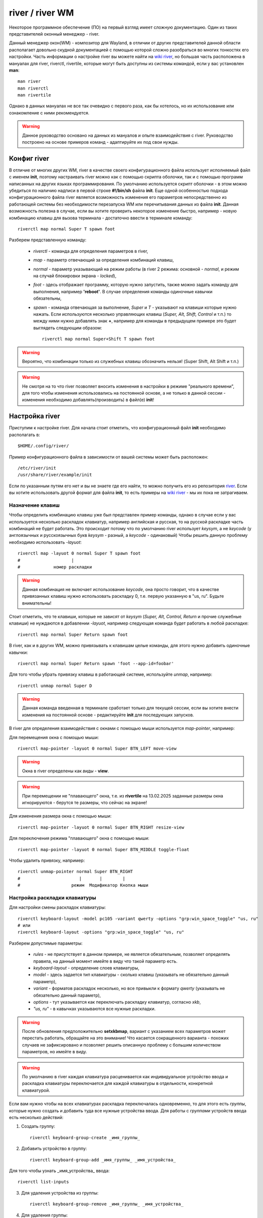 .. ARU (c) 2018 - 2025, Pavel Priluckiy, Vasiliy Stelmachenok and contributors

   ARU is licensed under a
   Creative Commons Attribution-ShareAlike 4.0 International License.

   You should have received a copy of the license along with this
   work. If not, see <https://creativecommons.org/licenses/by-sa/4.0/>.

.. _river_setup:

.. index:: prog-settings, river, river wm
.. _river:

*****************
river / river WM
*****************

Некоторое программное обеспечение (ПО) на первый взгляд имеет
сложную документацию. Один из таких представителей оконный менеджер - river.

Данный менеджер окон(WM) - композитор для Wayland, в отличии от других
представителей данной области располагает довольно скудной документацией с помощью
которой сложно разобраться во многих тонкостях его настройки. Часть
информации о настройке river вы можете найти на
`wiki river <https://codeberg.org/river/wiki>`__, но большая часть расположена в мануалах для river, riverctl,
rivertile, которые могут быть доступны из системы командой, если у вас
установлен **man**::
  
  man river
  man riverctl
  man rivertile

Однако в данных мануалах не все так очевидно с первого раза, как бы
хотелось, но их использование или ознакомление с ними рекомендуется.

.. warning:: Данное руководство основано на данных из мануалов и опыте
   взаимодействия с river. Руководство построено на основе примеров
   команд - адаптируйте их под свои нужды.

.. index:: config, river 
.. _river_config:

=============
Конфиг river 
=============

В отличие от многих других WM, river в качестве своего конфигурационного 
файла использует исполняемый файл с именем **init**, поэтому
настраивать river можно как с помощью скрипта оболочки, так и с
помощью программ написанных на других языках программирования. 
По умолчанию используется скрипт оболочки - в этом можно убедиться по
наличию надписи в первой строке **#!/bin/sh** файла **init**. Еще одной особенностью
подхода конфигурационного файла river является возможность изменения
его параметров непосредственно из работающей системы без необходимости
перезапуска WM или перечитывания данных из файла **init**. Данная
возможность полезна в случае, если вы хотите проверить некоторое
изменение быстро, например - новую комбинацию клавиш для вызова
терминала - достаточно ввести в терминале команду::
  
  riverctl map normal Super T spawn foot

Разберем представленную команду:

  - *riverctl* - команда для определения параметров в river,
  - *map* - параметр отвечающий за определения комбинаций клавиш,
  - *normal* - параметр указывающий на режим работы (в river 2 режима:
    основной - *normal*, и режим на случай блокировки экрана - *locked*),
  - *foot* - здесь отображает программу, которую нужно запустить, также
    можно задать команду для выполнения, например **'reboot'**. В случае
    определения команды одиночные кавычки обязательны,
  - *spawn* - команда отвечающая за выполнение,
    *Super* и *T* - указывают на клавиши которые нужно нажать. Если
    используются несколько управляющих клавиш (*Super, Alt, Shift, Control* и т.п.) то 
    между ними нужно добавлять знак **+**, например для команды в
    предыдущем примере это будет выглядеть следующим образом::
  
      riverctl map normal Super+Shift T spawn foot

.. warning:: Вероятно, что комбинации только из служебных клавиш обозначить нельзя! (Super
   Shift, Alt Shift и т.п.)
  
.. warning:: Не смотря на то что river позволяет вносить изменения в
   настройки в режиме "реального времени", для того чтобы
   изменения использовались на постоянной основе, а не только в данной
   сессии - изменения необходимо добавлять(производить) в файл(е) **init**!

.. index:: river, settings
.. _river_settings:
   
================
Настройка river 
================

Приступим к настройке river. Для начала стоит отметить, что конфигурационный 
файл **init** необходимо располагать в::

  $HOME/.config/river/

Пример конфигурационного файла в зависимости от вашей системы может
быть расположен::

  /etc/river/init
  /usr/share/river/example/init

Если по указанным путям его нет и вы не знаете где его найти, то можно
получить его из репозитория `river
<https://codeberg.org/river/river/src/branch/master/example/init>`__.
Если вы хотите использовать другой формат для файла **init**, то есть 
примеры на `wiki river <https://codeberg.org/river/wiki#wait-the-configuration-is-a-shell-script>`__ - мы их пока не затрагиваем. 

.. index:: keys, mouse
.. _keys_river:   
 
------------------
Назначение клавиш
------------------

Чтобы определить комбинацию клавиш уже был представлен пример команды,
однако в случае если у вас используется несколько раскладок клавиатур,
например английская и русская, то на русской раскладке часть
комбинаций не будет работать. Это происходит потому что по умолчанию river 
использует *keysym*, а не *keycode* (у англоязычных и русскоязычных букв 
*keysym* - разный, а *keycode* - одинаковый) Чтобы решить данную проблему 
необходимо использовать *-layuot*::

  riverctl map -layuot 0 normal Super T spawn foot
  #                    |
  #             номер раскладки
  
.. warning:: Данная комбинация не включает использование *keycode*,
   она просто говорит, что в качестве привязанных клавиш нужно
   использовать раскладку 0, т.е. первую указанную в "us, ru". Будьте
   внимательны!

Стоит отметить, что те клавиши, которые не зависят от *keysym*
(*Super, Alt, Control, Return* и прочие служебные клавиши) не
нуждаются в добавлении *-layuot*, например следующая команда будет
работать в любой раскладке::

  riverctl map normal Super Return spawn foot
  
В river, как и в других WM, можно привязывать к клавишам целые команды,
для этого нужно добавить одиночные кавычки::

  riverctl map normal Super Return spawn 'foot --app-id=foobar'

Для того чтобы убрать привязку клавиш в работающей системе, используйте *unmap*, например::

  riverctl unmap normal Super D 

.. warning:: Данная команда введенная в терминале сработает только для текущей сессии, если
   вы хотите внести изменения на постоянной основе - редактируйте
   **init** для последующих запусков.

В river для определения взаимодействия с окнами с помощью мыши
используется *map-pointer*, например:

Для перемещения окна с помощью мыши::

  riverctl map-pointer -layuot 0 normal Super BTN_LEFT move-view

.. warning:: Окна в river определены как *виды* - **view**. 
.. warning:: При перемещении не "плавающего" окна, т.е. из **rivertile** 
   на 13.02.2025 заданные размеры окна игнорируются - берутся те
   размеры, что сейчас на экране! 
   
Для изменения размера окна с помощью мыши::

  riverctl map-pointer -layuot 0 normal Super BTN_RIGHT resize-view

Для переключения режима "плавающего" окна с помощью мыши::

  riverctl map-pointer -layuot 0 normal Super BTN_MIDDLE toggle-float
  
Чтобы удалить привязку, например::

  riverctl unmap-pointer normal Super BTN_RIGHT
  #                       |       |        | 
  #                    режим  Модификатор Кнопка мыши 
  
.. index:: keyboard-layout  
.. _keyboard-layout_river:
   
-------------------------------
Настройка раскладки клавиатуры
-------------------------------

Для настройки смены раскладок клавиатуры::

  riverctl keyboard-layout -model pc105 -variant qwerty -options "grp:win_space_toggle" "us, ru"
  # или
  riverctl keyboard-layout -options "grp:win_space_toggle" "us, ru"

Разберем допустимые параметры:

  - *rules* - не присутствует в данном примере, не является
    обязательным, позволяет определять правила, на данный момент
    имейте в виду что такой параметр есть.
  - *keyboard-layout* - определение слоев клавиатуры,
  - *model* - здесь задается тип клавиатуры - сколько клавиш (указывать не
    обязательно данный параметр),
  - *variant* - форматов раскладок несколько, но все привыкли к формату *qwerty* (указывать не обязательно данный параметр),
  - *options* - тут указывается как переключать раскладку клавиатур,
    согласно *xkb*,
  - *"us, ru"* - в кавычках указываются все нужные раскладки.

.. warning:: После обновления предположительно **setxkbmap**, вариант с указанием всех параметров
   может перестать работать, обращайте на это внимание! Что касается
   сокращенного варианта - похожих случаев не зафиксировано и
   позволяет решить описанную проблему с большим количеством
   параметров, но имейте в виду.

.. warning:: По умолчанию в river каждая клавиатура расценивается как индивидуальное 
  устройство ввода и раскладка клавиатуры переключается для каждой клавиатуры в отдельности, 
  конкретной клавиатурой.

Если вам нужно чтобы на всех клавиатурах раскладка переключалась
одновременно, то для этого есть *группы*, которые нужно создать и
добавить туда все нужные устройства ввода. Для работы с *группами*
устройств ввода есть несколько действий:

1. Создать группу::

    riverctl keyboard-group-create _имя_группы_
  
2. Добавить устройство в группу::

    riverctl keyboard-group-add _имя_группы_ _имя_устройства_
  
Для того чтобы узнать _имя_устройства_ ввода::

  riverctl list-inputs
  
3. Для удаления устройства из группы::

    riverctl keyboard-group-remove _имя_группы_ _имя_устройства_

4. Для удаления группы::

    riverctl keyboard-group-destroy _имя_группы_ 

Настроить раскладки для всех клавиатур можно через файл согласно
документации `XKB <https://xkbcommon.org/doc/current/keymap-text-format-v1.html>`__::

  riverctl keyboard-layout-file _путь_к_файлу_

.. index:: media-key, media-device-control
.. _media_river:

-------------------------------------
Настройка медиа-клавиш или устройств
-------------------------------------

Для настройки медиа клавиш и устройств в конфиге river есть подобный фрагмент::

  for mode in normal locked
  do
    # Eject the optical drive (well if you still have one that is)
    riverctl map $mode None XF86Eject spawn 'eject -T'

    riverctl map $mode None XF86AudioRaiseVolume  spawn 'wpctl set-volume @DEFAULT_SINK@ 2%+' 
    riverctl map $mode None XF86AudioLowerVolume  spawn 'wpctl set-volume @DEFAULT_SINK@ 2%-' 
    riverctl map $mode None XF86AudioMute         spawn 'wpctl set-mute @DEFAULT_SINK@ toggle'

    # Control MPRIS aware media players with playerctl (https://github.com/altdesktop/playerctl)
    riverctl map $mode None XF86AudioMedia spawn 'playerctl play-pause'
    riverctl map $mode None XF86AudioPlay  spawn 'playerctl play-pause'
    riverctl map $mode None XF86AudioPrev  spawn 'playerctl previous'
    riverctl map $mode None XF86AudioNext  spawn 'playerctl next'

    # Настройка яркости экрана через brightnessctl (https://github.com/Hummer12007/brightnessctl)
    riverctl map $mode None XF86MonBrightnessUp   spawn 'brightnessctl set +5%'
    riverctl map $mode None XF86MonBrightnessDown spawn 'brightnessctl set 5%-'
  done

Если вы не используете **pipewire** и **wireplumber**, то для регулировки звука замените **wpctl**  на 
**pamixer** или **pactl** согласно `документации <https://wiki.archlinux.org/title/PulseAudio>`__ их использования. (По
умолчанию в конфиге river указан **pamixer**)

Как можно видеть из примера в случае специальных медиа клавиш или
крутилок или других спец. клавиш в обозначении появляется конструкция **$mode None XF86Audio...** - данный формат специально предназначен для подобных
настроек.
 
.. index:: tiling
.. _tiling_river:
  
------------------
"Тайлинг" в river
------------------

Для реализации "тайлинга", т.е. расположения окон на экране в river,
используется **rivertile** - это так называемый генератор слоев. По
умолчанию **rivertile** работает в стековом режиме, т.е. есть одна
главная область и вторая второстепенная, куда "складываются" остальные
окна в своеобразный "столбик". 

Особенность river в том, что он позволяет заменить rivertile на
другой, тем самым позволяет с легкостью изменить формат разметки "тайлинга". На `wiki river <https://codeberg.org/river/wiki/src/branch/master/pages/Recommended-Software.md>`__
предлагаются следующие варианты:

  - `riverguile <https://git.sr.ht/~leon_plickat/riverguile>`__
  - `owm <https://github.com/justinlovinger/owm>`__
  - `kile <https://gitlab.com/snakedye/kile>`__
  - `stacktile <https://git.sr.ht/~leon_plickat/stacktile>`__
  - `rivercarro <https://git.sr.ht/~novakane/rivercarro>`__
  - `river-luatile <https://github.com/MaxVerevkin/river-luatile>`__
  - `river-bsp-layout <https://github.com/areif-dev/river-bsp-layout>`__
  - `river-dwindle <https://gitlab.com/thom-cameron/river-dwindle>`__
  - `filtile <https://github.com/pkulak/filtile>`__
  - `wideriver <https://github.com/alex-courtis/wideriver>`__
  - `river-ultitile <https://sr.ht/~midgard/river-ultitile/>`__
  - `river-spiral-extended <https://codeberg.org/ideasman42/riverwm-spiral-extended>`__

Чтобы указать какой генератор макетов использовать по умолчанию для всех экранов::

  riverctl default-layout rivertile   # rivertile используется по
  умолчанию в river - замените на другой

Чтобы указать другое размещение окон на активном экране
используйте::

  riverctl output-layout rivertile    # rivertile замените на любой
  другой

Для отправки команд генератору разметки есть подобный пример::

  # Команда с привязкой к "горячим" клавишам
  riverctl map -layout 0 normal Super K send-layout-cmd rivertile "main-count +1"
  
  # Для команды из терминала 
  send-layout-cmd rivertile "main-count +1"   
  
*rivertile* - тут в качестве примера генератора, а выражение в **""** команда 
которую нужно обработать - должна соответствовать документации генератора  
  
.. index:: rivertile
.. _rivertile:
  
^^^^^^^^^^^^^^^^^^^^^^^^^^^^^^^
Настройка параметров rivertile
^^^^^^^^^^^^^^^^^^^^^^^^^^^^^^^

В **rivertile** можно изменить расстояние между окнами::

  rivertile -view-padding N     # N - количество пикселей 

Для изменения расстояния до краев окна::

  rivertile -outer-padding N    # N - количество пикселей

Для выбора места - где будет располагаться основной сегмент::

  rivertile -main-location PAR   # PAR = [top | bottom | left | right] - указывается один из представленных

Чтобы изменить соотношение "полезного" пространство для основного
сегмента::

  rivertile -main-ratio N        # N - значение от 0.1 до 0.9

Определить количество видов в основном пространстве::

  rivertile -main-count N        # N - целое значение, по умолчанию 1

.. index:: views, window, windows, fullscreen, floating 
.. _window_control:
   
^^^^^^^^^^^^^^^^^^^^^^^^^^^^^^^
Взаимодействие с окнами
^^^^^^^^^^^^^^^^^^^^^^^^^^^^^^^

Для переключения активного окна используются:
  
1. Выбрать следующее окно::
  
    riverctl map -layout 0 normal Super J focus-view next
  
2. Выбрать предыдущее окно::
  
    riverctl map -layout 0 normal Super K focus-view previous

Для переноса окна в стек и обратно::

  riverctl map -layout 0 normal Super+Shift Return zoom

Переключение режимов окна:

1. Переключение окна в "плавающий режим" и обратно::
  
    riverctl map -layout 0 normal Super Space toggle-float

2. Переключение окна в полноэкранный режим и обратно::
  
    riverctl map -layout 0 normal Super F toggle-fullscreen

Для перемещения окон:

1. Переместить окно следующую позицию::
  
    riverctl map -layout 0 normal Super+Shift J swap next 
  
2. Переместить окно на предыдущую позицию::
  
    riverctl map -layout 0 normal Super+Shift K swap previous
  
.. warning:: Поддерживаются также значения *up, down, left, right*.
  
Для того чтобы перемещать "плавающее" окно::
 
  riverctl map -layout 0 normal Super+Alt H move left 100     # переместит окно влево 
  riverctl map -layout 0 normal Super+Alt J move down 100     # переместит окно вниз
  riverctl map -layout 0 normal Super+Alt K move up 100       # переместит окно вверх
  riverctl map -layout 0 normal Super+Alt L move right 100    # переместит окно вправо

*100* - показывает шаг перемещения в пиксилях

.. warning:: Если окно не было "плавающим", то оно перейдет в данный
   режим!   

"Плавающие" окна можно переместить к одной из сторон экрана например::

  riverctl map -layout 0 normal Super+Alt+Control H snap left     # левый край
  riverctl map -layout 0 normal Super+Alt+Control J snap down     # нижний край
  riverctl map -layout 0 normal Super+Alt+Control K snap up       # верхний край
  riverctl map -layout 0 normal Super+Alt+Control L snap right    # правый край

Для перемещения окна в угол экрана выполните две команды
последовательно, например для левого угла переместите окно к левой
границе экрана и вверх, либо наоборот. Также вы можете обозначить
данные действия на одну клавишу с помощью *&&*.

.. index:: resize
.. _resize_windows:
  
^^^^^^^^^^^^^^^^^^^^^^^^^^^^^^^
Управление размерами окон
^^^^^^^^^^^^^^^^^^^^^^^^^^^^^^^

Для изменения размеров окон используются следующие команды:

1. Уменьшение размера основного окна::

    riverctl map -layout 0 normal Super H send-layout-cmd rivertile "main-ratio -0.05"
  
2. Увеличение размера основного окна::
  
    riverctl map -layout 0 normal Super H send-layout-cmd rivertile "main-ratio +0.05"

.. warning:: Увеличение / уменьшение основного сектора приводит к
   уменьшению / увеличению размеров стека соответственно!
   
Для "плавающих" окон:

1. Уменьшение по горизонтали::
  
    riverctl map -layout 0 normal Super+Alt+Shift H resize horizontal -100

2. Увеличение по вертикали::
  
    riverctl map -layout 0 normal Super+Alt+Shift J resize vertical 100
  
3. Уменьшение по вертикали::
  
    riverctl map -layout 0 normal Super+Alt+Shift K resize vertical -100
  
4. Увеличение по горизонтали::
  
    riverctl map -layout 0 normal Super+Alt+Shift L resize horizontal 100
  
*100* - показывает шаг изменения размера в пиксилях

.. warning:: Изменение размеров "плавающих" окон происходит с двух
   сторон!

.. index:: tags, workspaces
.. _river_tags:

--------------------------------
Настройка tags (рабочих столов) 
--------------------------------

В river как и в dwm рабочие столы определены не как **workspace**, а как
**tag**. Как утверждается **tags** более гибки в настройке и одному приложению
можно определять несколько **tags**. Также одновременно на экран можно
выводить несколько разных **tags**. 

В конфиге river есть блок, который определяет клавиши для выбора и
управления **tags**, если вы хотите изменить клавиши, то вам поможет
следующий пример::

  # Определяем клавиши для переключения
  tg=('q' 'w' 'e' 'r' 't' 'y' 'u' 'i' 'o')

  # Определяем команды для каждого tag
  for i in $(seq 1 9)               # задается количество tags, по умолчанию до 9 штук на экран
  do
    tags=$((1 << ($i - 1)))         # определяются tags  

    # Super+[q-o] выбор tag [0-8]
    riverctl map -layout 0 normal Super ${tg[$i-1]} set-focused-tags $tags

    # Super+Shift+[q-o] перемещение окна на tag [0-8]
    riverctl map -layout 0 normal Super+Shift ${tg[$i-1]} set-view-tags $tags

    # Super+Control+[q-o] выбор - окна какого tag [0-8] добавить для отображения на экране
    riverctl map -layout 0 normal Super+Control ${tg[$i-1]} toggle-focused-tags $tags

    # Super+Shift+Control+[1-9] дублировать окно на tag [0-8]
      riverctl map -layout 0 normal Super+Shift+Control ${tg[$i-1]} toggle-view-tags $tags
  done

.. warning:: Данный пример приведен, если вы хотите изменить клавиши
   для **tags** на буквы, в конфиге river по умолчанию используются числа от 1
   до 9.

В river есть команды для взаимодействия с окнами на всех **tags**::
  
  all_tags=$(((1 << 32) - 1))
  
  # Вывести на экран все окна со всех tags 
  riverctl map -layout 0 normal Super 0 set-focused-tags $all_tags
  
  # Определить для активного окна все tags - окно будет перемещаться вместе с переходом на другой tag 
  riverctl map -layout 0 normal Super+Shift 0 set-view-tags $all_tags

В river, в отличие от sway и части других WM, по умолчанию **tags** не переносятся на
другие мониторы, т.е. для каждого экрана создаются свои независимые
**tags**, взаимодействия с которыми требуют переключения на другой
монитор::

  riverctl map -layout 0 normal Super L focus-output next       # переключиться на следующий монитор 
  riverctl map -layout 0 normal Super H focus-output previous   # переключиться на предыдущий монитор

Помимо предыдущего (*previous*) и следующего (*next*) мониторов доступны также - *up, right,
down, left* или имена выводов - *HDMI-1, DP-1 и т.п.*

Для переноса активных окон с одного монитора на другой используется
команда::

  riverctl map -layout 0 normal Super+Shift L send-to-output next      # перенести на следующий монитор активное окно

Поддерживаются также - *previous, up, down, right, left* и имена
мониторов - *HDMI-1, DP-1 и т.п.*.

.. warning:: По умолчанию при перемещении активных окон сохраняется
   *№* использованного *tag* и после перемещения на другой монитор активное
   окно будет на *tag* под тем же номером.

.. index:: monitor, setup, wlr-randr, wlopm, kanshi, way-displays
.. _monitor_river:   

------------------------------
Настройка экранов(мониторов)
------------------------------

В river для управления экранами (мониторами) используется внешний
софт, на `wiki river <https://codeberg.org/river/wiki/src/branch/master/pages/Recommended-Software.md>`__  
рекомендуются следующие:

 - `wlopm <https://git.sr.ht/~leon_plickat/wlopm>`__
 - `wlr-randr <https://sr.ht/~emersion/wlr-randr/>`__
 - `kanshi <https://sr.ht/~emersion/kanshi/>`__
 - `way-displays <https://github.com/alex-courtis/way-displays>`__

На данный момент будет описано использование **wlr-randr**.
Для начала необходимо знать какие выводы у вас используются. Для этого
достаточно запустить команду::

  wlr-randr

Данная команда покажет вам всю доступную информацию о подключенных
мониторах и настройках, например::

  DP-2 "AOC Q27G2WG4 0x0000DAB3 (DP-2)"
    Make: AOC
    Model: Q27G2WG4
    Serial: 0x0000DAB3
    Physical size: 600x340 mmSwayNotificationCenter
    Enabled: yes
    Modes:
      2560x1440 px, 59.951000 Hz (preferred)
      2560x1440 px, 143.912003 Hz (current)
      2560x1440 px, 119.998001 Hz
      2560x1440 px, 99.945999 Hz
      1920x1080 px, 119.878998 Hz
      1920x1080 px, 60.000000 Hz
      1920x1080 px, 59.938999 Hz
      1920x1080 px, 50.000000 Hz
      1280x1440 px, 59.912998 Hz
      1280x1024 px, 75.025002 Hz
      1280x1024 px, 60.020000 Hz
      1440x900 px, 59.901001 Hz
      1280x720 px, 59.943001 Hz
      1280x720 px, 50.000000 Hz
      1024x768 px, 119.988998 Hz
      1024x768 px, 99.972000 Hz
      1024x768 px, 75.028999 Hz
      1024x768 px, 70.069000 Hz
      1024x768 px, 60.004002 Hz
      800x600 px, 119.972000 Hz
      800x600 px, 99.662003 Hz
      800x600 px, 75.000000 Hz
      800x600 px, 72.188004 Hz
      800x600 px, 60.317001 Hz
      800x600 px, 56.250000 Hz
      720x576 px, 50.000000 Hz
      720x480 px, 59.939999 Hz
      640x480 px, 119.517998 Hz
      640x480 px, 99.768997 Hz
      640x480 px, 75.000000 Hz
      640x480 px, 72.808998 Hz
      640x480 px, 59.939999 Hz
      640x480 px, 59.929001 Hz
    Position: 0,0
    Transform: normal
    Scale: 1.000000
    Adaptive Sync: disabled
  DP-1 "AOC Q27G2SG4 XFXQ7HA001584 (DP-1)"
    Make: AOC
    Model: Q27G2SG4
    Serial: XFXQ7HA001584
    Physical size: 600x340 mm
    Enabled: yes
    Modes:
      2560x1440 px, 59.951000 Hz (preferred)
      2560x1440 px, 155.000000 Hz
      2560x1440 px, 143.912003 Hz (current)
      2560x1440 px, 119.998001 Hz
      1920x1080 px, 119.878998 Hz
      1920x1080 px, 60.000000 Hz
      1920x1080 px, 59.938999 Hz
      1920x1080 px, 50.000000 Hz
      1280x1440 px, 59.912998 Hz
      1280x1024 px, 75.025002 Hz
      1280x1024 px, 60.020000 Hz
      1280x720 px, 59.943001 Hz
      1280x720 px, 50.000000 Hz
      1024x768 px, 119.988998 Hz
      1024x768 px, 99.972000 Hz
      1024x768 px, 75.028999 Hz
      1024x768 px, 70.069000 Hz
      1024x768 px, 60.004002 Hz
      800x600 px, 119.972000 Hz
      800x600 px, 99.662003 Hz
      800x600 px, 75.000000 Hz
      800x600 px, 72.188004 Hz
      800x600 px, 60.317001 Hz
      800x600 px, 56.250000 Hz
      720x576 px, 50.000000 Hz
      720x480 px, 59.939999 Hz
      640x480 px, 119.517998 Hz
      640x480 px, 99.768997 Hz
      640x480 px, 75.000000 Hz
      640x480 px, 72.808998 Hz
      640x480 px, 59.939999 Hz
      640x480 px, 59.929001 Hz
    Position: 2560,0
    Transform: normal
    Scale: 1.000000
    Adaptive Sync: disabled

Для настройки экранов **wlr-randr** использует ряд параметров::

  --output name             # выбор экрана для настройки (name - HDMI, DP и т.п.)
  # Следующие параметры указываются после --output name для конкретного монитора
    --mode WxH@XHz          # определяет разрешение и частоту экрана (W - ширина, H - высота в px) и частоту (XHz - частота в Hz. Х - должен точно соответствовать имеющимся значениям)
    --pos X,Y               # расположение одного экрана относительно другого X - смещение по X, Y - смещение по Y
    --adaptive-sync X       # включение режима переменной частоты обновления монитора (X - enabled или disabled)
    --scale X               # масштабирование изображения (X - 1.0, 1.5 и т.п.)
    --transform X           # поворот изображения на экране (90, 180, normal, flipped, flipped-90 и т.п.)
    --on                    # включение
    --off                   # выключение
    --toggle                # переключение (вкл. / выкл.) 

Пример настройки экранов через **wlr-randr**::
  
  wlr-randr --output DP-2 --mode 2560x1440@143.912003Hz --pos 0,0 --adaptive-sync enabled --output DP-1 --mode 2560x1440@143.912003Hz --pos 2560,0 --adaptive-sync disabled

В Wayland вывод изображения синхронизируется с частотой обновления
монитора, что может создавать задержку ввода. Для решения данной
проблемы был реализован протокол **tearing**. Для его включения в
полноэкранных программах::

  riverctl allow-tearing enabled

.. index:: apps, programs, rules
.. _river_progs:
  
-------------------------------------------------
Настройка управления программами / приложениями
-------------------------------------------------

Организация работы с программами / приложениями в river производится
через *правила (rules)*. Данный компонент позволяет определять: на
каком мониторе будет открываться программа, на какой *tag* будет
выводиться по умолчанию, будет ли использоваться *tearing* - 
независимо от заданного глобального параметра, задавать размер окна 
программы и его расположения, будет ли окно открываться как *плавающее*, 
будет ли программа открываться в полноэкранном режиме - в общем
отвечает за все основные параметры.
Взаимодействовать с *rules* можно тремя способами:

.. index:: rule-add
.. _river_rules:

^^^^^^^^^^^^^^^^^
Добавить правило
^^^^^^^^^^^^^^^^^

.. warning:: В river добавлять правило можно только по одному. Не стоит пытаться
  объединять все в одну строку, если конечно вы не пишите несколько 
  команд через *&&*.

.. index:: river, program, workspace, tag, rule-add
.. _river_prog_on_tag: 
   
~~~~~~~~~~~~~~~~~~~~~~~~~~~~~~~~~~~~~~~~~
Правило определяющее *tag* для программы
~~~~~~~~~~~~~~~~~~~~~~~~~~~~~~~~~~~~~~~~~

Чтобы *firefox* открывался на третьем *tag* нужно указать правило::

  riverctl rule-add -app-id "firefox" tags $((1 << 2))

.. warning:: Стоит отметить, что в river, как в части языков программирования,
   нумерация начинается с 0, а не с 1, поэтому в выражение **$((1 <<
   N))**, **N** - должно быть на 1 меньше чем номер *tag* на который вы
   хотите определить отображение программы по умолчанию. Зная данный
   факт можно заменить выражение на **$((1 << N - 1))** - это позволит
   указывать **N** согласно номеру *tag*. 

Для того чтобы river понимал какую программу он должен обработать и
отобразить на определенном *tag* используются такие параметры как **app-id** или **title**.
Данные параметры можно задавать при запуске программы через *riverctl*::
  
  riverctl spawn 'foot -app-id=terminal'
  riverctl spawn 'foot -title=terminal'

.. warning:: Если **title** не задано пользователем, то оно не
   задается системой самостоятельно, поэтому лучше ориентироваться на **app-id**.  

.. warning:: Во многих случаях **app-id** соответствует названию
   программы, но далеко не всегда так: например blender дополнительно
   в **app-id** требует указание версии, например **blender-4.3**,
   иначе на него правило работать не будут! 

.. index:: output, river, rule-add, HDMI, DP
.. _river_output_progs:

~~~~~~~~~~~~~~~~~~~~~~~~~~~~~~~~~~~~~~~~~~~
Правило определяющее монитор для программы
~~~~~~~~~~~~~~~~~~~~~~~~~~~~~~~~~~~~~~~~~~~

Чтобы указать монитор на котором стоит отображать программу по
умолчанию, можно использовать следующий пример::
  
  riverctl rule-add -app-id "steam" output DP-2 

Для определения имени "вывода" (экрана) воспользуйтесь одной из программ, упомянутых в
**Настройка экранов (мониторов)**.

.. index:: fullscreen, rule-add, rules
.. _river_fullscreen_progs:
   
~~~~~~~~~~~~~~~~~~~~~~~~~~~~~~~~~~~~~~~~~~~~~~~~~~~~~~~~~~~~~~~~~~
Правило регулирующее отображение программы в полноэкранном режиме
~~~~~~~~~~~~~~~~~~~~~~~~~~~~~~~~~~~~~~~~~~~~~~~~~~~~~~~~~~~~~~~~~~

Для отображения по умолчанию программы в полноэкранном режиме
достаточно использовать параметр *fullscreen*::

  riverctl rule-add -app-id "foot" fullscreen

Для того чтобы сделать исключение используется *no-fullscreen*::

  riverctl rule-add -app-id "foot" no-fullscreen

.. index:: float, floating, window, rule-add
.. _river_float_windows:
  
~~~~~~~~~~~~~~~~~~~~~~~~~~~~
Правило для плавающего окна
~~~~~~~~~~~~~~~~~~~~~~~~~~~~

Для запуска программы в режиме "плавающего" окна по умолчанию - 
используйте *float*::

  riverctl rule-add -app-id "firefox" float

Для отмены или исключения::

  riverctl rule-add -app-id "firefox" no-float

.. index:: position, dimensions, window
.. _river_pos_dim_win:
   
~~~~~~~~~~~~~~~~~~~~~~~~~~~~~~~
Правила размера и расположения
~~~~~~~~~~~~~~~~~~~~~~~~~~~~~~~
  
Чтобы задать размер окна программы::

  riverctl rule-add -app-id "foot" dimensions W H   # W - ширина, H - высота 

.. warning:: Стоит отметить, что размер окна работает в первую очередь
   для "плавающих" окон, поскольку "не плавающие" окна регулируются
   макетом **rivertile**.

Чтобы задать позицию окна программы::

  riverctl rule-add -app-id "foot" position W H     # W - координата по ширине, H - координата по высоте 

.. warning:: Стоит отметить, что "начало координат" (точка X = 0, Y = 0) находится в верхнем
   левом углу. И в первую очередь указание размера необходимо для "плавающих" окон.

.. index:: tearing, window, rule-add
.. _river_tearing:

~~~~~~~~~~~~~~~~~~~~~~~~~~~~~~
Правило отвечающее за tearing
~~~~~~~~~~~~~~~~~~~~~~~~~~~~~~
  
Для того, чтобы задать конкретной программе использовать *tearing* вне
зависимости от глобального параметра::
   
   riverctl rule-add -app-id "firefox" tearing

Для отключения *tearing* для конкретной программы::

  riverctl rule-add -app-id "firefox" no-tearing

.. index:: server, client, csd, ssd, decoration
.. _river_window_decoration:
   
~~~~~~~~~~~~~~~~~~~~~~~~~~~~~~~~~~~~~~~~~~~~~~~~~~~~~~~
Правило указывающее на управляющего по декорациям окна
~~~~~~~~~~~~~~~~~~~~~~~~~~~~~~~~~~~~~~~~~~~~~~~~~~~~~~~

В Wayland многое в графике программ переложено на сами
клиенты, а не композиторы. В river есть два параметра которые
определяют кто должен отвечать за внешний вид окон программ:

1. Клиент сам занимается декорацией окна, заголовка и т.п.::
  
    riverctl rule-add -app-id "foot" csd 
  
2. river занимается декорацией окна, заголовка и т.п.::
  
    riverctl rule-add -app-id "foot" ssd 

.. warning:: river не отвечает за то что и как рисуется в самом окне, но
   может например скрыть заголовок окна терминала, если он является
   управляющим. 
   По умолчанию используется режим ssd для многих программ. 

.. index:: river, background, border, border-width 
.. _river_base_decor:

``````````````````````````````````````
Настройка внешнего вида river
``````````````````````````````````````

В river настройка внешнего вида ограничена несколькими параметрами:

Чтобы задать цвет фона::
  
  riverctl background-color 0x000000ff

Для указания цвета в river используется один из двух вариантов обозначений:

1. 0xRRGGBBAA - данный формат описывает все цвета на основе комбинации трех цветов - красный (RR), зеленый (GG) и синий (BB) и также задает прозрачность (AA). Все четыре параметра могут изменяться от 00 до 99 и от aa до ff, где aa - является следующим за 99,т.е. ff - наибольшее значение, а 00 - наименьшее. 
2. 0xRRGGBB - данный формат такой же как и первый, но без прозрачности, т.е. АА всегда равен ff
  
Задать цвет границ активного окна::

  riverctl border-color-focused 0xffffffff

Задать цвет границ неактивного окна::
  
  riverctl border-color-unfocused 0x555555ff

Задать цвет "срочных представлений"::
  
  riverctl border-color-urgent 0x660022ff    

.. warning:: "Срочные предстваления" на данный момент не совсем понятны. Мы работаем над тем, чтобы дать более точную информацию. 
  
Задать ширину рамки окна::

  riverctl border-width N                       # N - целое значение пикселей

Чтобы разместить обои на экраны необходимо использовать
сторонний софт, на `wiki river <https://codeberg.org/river/wiki/src/branch/master/pages/Recommended-Software.md>`__ рекомендуют:

 - `swaybg <https://github.com/swaywm/swaybg>`__ 
 - `wbg <https://codeberg.org/dnkl/wbg>`__
 - `sww <https://github.com/Horus645/swww>`__

Стоит отметить, что в Wayland мониторы не объединяются в один единый
рабочий стол или виртуальный экран, поэтому для вывода разных
изображений на разные экраны нужно использовать программы, которые это
поддерживают, иначе изображение будет повторятся на всех экранах.
Также вероятно вам придется разрезать изображение под каждый экран,
если вы хотите разместить изображение размером с объединенные экраны. 
Приведем пример использования *swaybg*::

  riverctl spawn 'swaybg -o DP-1 -i /path_to_image1/img1.jpg -o DP-2 -i /path_to_image2/img2.png'
  
  # или
  
  exec swaybg -o DP-1 -i /path_to_image1/img1.jpg -o DP-2 -i /path_to_image2/img2.png
 
.. index:: cursor, focus
.. _river_cursor:

......................................
Настройки для курсора
......................................

Изменение активного окна с помощью курсора мыши::
  
  riverctl focus-follow-cursor _параметр_              
  
Допустимые значения _параметр_: 

  - *disabled* - не менять активное окно при перемещении курсора,
  - *normal* - перемещение приводит к переключению активного окна, но не переключается на данное окно, если курсор перемещается внутри окна непокидая его,
  - *always* - всегда переключать активное окно вслед за курсором мыши.

Способы скрыть курсор мыши:

1. Скрывать курсор мыши через T милисекунд::
  
    riverctl hide-cursor timeout T  
  
2. Скрывать курсор мыши при нажатии не специальных клавиш::
  
    riverctl hide-cursor when-typing disabled     # enabled | disabled

Положение курсора при перемещении на другой экран или другое окно::

  riverctl set-cursor-warp disabled 

Вместо *disabled* доступны:
  
  - *on-output-change* - расположить курсор в центре экрана, при переключении с клавиатуры на другой экран
  - *on-focus-change* - расположить курсор в центре активного окна, при переключении с клавиатуры на другой экран или окно 
  
Задать тему и размер курсора::

  riverctl xcursor-theme _тема_курсора_ _размер_курсора_    # _размер_курсора указывать не обязательно

.. index:: rule-del, rules
.. _river_delete_rules:
   
^^^^^^^^^^^^^^^^
Удаление правил
^^^^^^^^^^^^^^^^

Любое правило можно удалить из запущенной системы::

  riverctl rule-del -app-id "foot" ssd # ssd для примера, параметры частично описаны выше, но также их получение описано далее.

Для указание на программу можно использовать **app-id** или **title**, 
главное чтобы они были определены.

.. index:: list-rules, show
.. _river_show_rules:
   
^^^^^^^^^^^^^^^^^^^^^^^^^
Просмотр заданных правил
^^^^^^^^^^^^^^^^^^^^^^^^^

Если правила были заданы, то вполне логично что их нужно как-то
просмотреть и проверить. Для этого есть команда::

  riverctl list-rules _параметр_ 

*_параметр_* может принимать следующие значения - *dimensions, float, fullscreen, output, position, ssd, tags*

.. warning:: Параметры для *tearing* по какой-то причине проверить
   нельзя! 

.. index:: lid, tabled, mode, enter-mode, declare-mode, map-switch
.. _river_modes:
 
--------------------------------
Особые режимы / события в river
--------------------------------

В river предусмотрены такие события как: *lid* - крышка и *tabled* - планшет. Для их
определения используется команды:

1. При закрытии крышки::
  
    riverctl map-switch normal lid close _любая команда через riverctl_
  
2. При открытии крышки::
  
    riverctl map-switch normal lid open _любая команда через riverctl_

3. При включении::
  
    riverctl map-switch normal tabled on _любая команда через riverctl_
  
4. При выключении::
  
    riverctl map-switch normal tabled off _любая команда через riverctl_

Для удаления заданных параметров, например::

  riverctl unmap-switch normal lid close 
  
  riverctl unmap-switch normal tabled off 

Не смотря на то, что в river по умолчанию только два режима: *normal*
и *locked*, есть возможность определять / создавать другие режимы и
переключаться между ними, например в конфиге river есть такой
фрагмент::

  # Объявления проходного режима. Этот режим имеет только одно отображение для возврата в обычный режим. Это делает его полезным для тестирования вложенного композитора wayland
  riverctl declare-mode passthrough

  # Super+F11 войти в режим passthrough
  riverctl map normal Super F11 enter-mode passthrough

  # Super+F11 вернутся в режим normal
  riverctl map passthrough Super F11 enter-mode normal

.. index:: scroll, touchpad, input 
.. _river_input:

----------------------------------------
Параметры для настройки устройств ввода
----------------------------------------

В river есть ряд параметров которые предназначены для настройки
спецализированных значений или поведений устройств ввода (*input*).

Чтобы настроить будут ли "события" устройства ввода использоваться в
river::

  riverctl input _имя_устройства_ events enabled

Допустимые значения:

1. *enabled* - включить, 
2. *disabled* - выключить,
3. *disabled-on-external-mouse* - выключить тачпад при подключении внешней мыши.

.. warning:: Для определения _имя_устройства_ используйте **list-inputs**. Пример
   использования был описан выше в **Настройка раскладки клавиатуры**.

Чтобы указать профиль ускорения указателя устройства ввода::

  riverctl input _имя_устройства_ accel-profile none  

Допустимые значения:

1. *none* - нет профиля,
2. *flat* - плоский профиль - ко всем дельтам устройства ввода
   применяется постоянный коэффициент, независимо от скорости
   движения,
3. *adaptive* - адаптивный профиль - профиль, который
   учитывает текущую скорость устройства при определении ускорения.
  
Чтобы определить коэффициент ускорения указателя устройства ввода::

  riverctl input _имя_устройства_ pointer-accel 1.0   

Возможные значения от -1.0 до 1.0.

Режим работы тачпада / кликпада::

  riverctl input _имя_устройства_ click-method none 

Допустимые значения:

1. *none* - нет режима, 
2. *button-areas* - нижняя область тачпада делится на область левой, средней и правой кнопок,
3. *clickfinger* - количество пальцев на тачпаде определяет тип кнопки.

Для активиции или отключения функции перетаскивания тачпадом::

  riverctl input _имя_устройства_ drag enabled 

Допустимые значения:

1. *enabled* - включить, 
2. *disabled* - выключить.

Для включения или отключения функции блокировки перетаскивания
тачпадом::

  riverctl input _имя_устройства_ drag-lock enabled 

Допустимые значения:

1. *enabled* - включить,
2. *disabled* - выключить.

Для включения или отключения функции отключения тачпада во время набора текста::

  riverctl input _имя_устройства_ disable-while-typing enabled 

Допустимые значения:

1. *enabled* - включить,
2. *disabled* - выключить.

Для включения или отключения функции отключения тачпада при
использовании трекпоинта::

  riverctl input _имя_устройства_ disable-while-trackpointing enabled 
 
Допустимые значения:

1. *enabled* - включить,
2. *disabled* - выключить.

Для включения эмуляции средней кнопки мыши на тачпаде::

  riverctl input _имя_устройства_ middle-emulation enabled
 
Допустимые значения:

1. *enabled* - включить,
2. *disabled* - выключить.

Чтобы включить инверсию прокрутки::

  riverctl input _имя_устройства_ natural-scroll enabled
 
Допустимые значения:

1. *enabled* - включить, 
2. *disabled* - выключить.

Чтобы определить скорость прокрутки::

  riverctl input _имя_устройства_ scroll-factor 2

Допускаются значения больше 0. Значения < 1 приведут к замедлению
скорости прокрутки, когда значения > 1 - к ускорению.

Режим работы "для левшей" для мыши, тачпада и т.п.::

  riverctl input _имя_устройства_ left_handed enabled
 
Допустимые значения:

1. *enabled* - включить,
2. *disabled* - выключить.

Включить или отключить функцию "тап" для тачпада::

  riverctl input _имя_устройства_ tap enabled 
 
Допустимые значения:

1. *enabled* - включить,
2. *disabled* - выключить.

Настройка типов нажатий на тачпаде::

  riverctl input _имя_устройства_ tap-button-map left-right-middle

Допустимые значения:

1. left-right-middle - нажатие на тачпад одним пальцем - левая кнопка мыши, 
   двумя - правая, тремя - средняя,
2. left-middle-right - нажатие на тачпад одним пальцем - левая кнопка мыши,
   двумя - средняя, тремя - правая.

Чтобы задать способ прокрутки на тачпаде::

  riverctl input _имя_устройства_ scroll-method none 

Допустимые значения:

1. *none* - не использовать тачпад для прокрутки,
2. *two-finger* - прокрутка с помощью двух пальцев,
3. *edge* - пролистывание, используя край тачпада, 
4. *button* - пролистывание с помощью движения указателя при нажатой
   кнопке.

Чтобы задать клавишу для пролистывания с помощью четвертого варианта::

  riverctl input _имя_устройства_ scroll-button _код_события_
    
Режим работы клавиши прокрутки::

  riverctl input _имя_устройства_ scroll-button-lock enabled

Допустимые значения:

1. *enabled* - клавишу не нужно удерживать. Первое нажатие войти в режим
   прокрутки, а второе нажатие - выйти,
2. *disabled* - клавишу нужно удерживать для прокрутки.

Чтобы указать устройству ввода работать только на определенном экране,
используйте::

  riverctl input _имя_устройства_ map-to-output HDMI-1 

Допустимые значения:

1. *disabled* - отключить привязку устройства ввода к определенному
   экрану,
2. Все возможные варианты *output*, которые вы можете получить через
   тот же **wlr-randr** (DP-1, HDMI-1 и т.п.).

В river можно задать скорость обработки нажатий и задержку::

  riverctl set-repeat rate delay 

О параметрах:

1. *rate* - скорость повторной обработки нажатия (зажатия) клавиши в милисекундах (50 - по умолчанию), 
2. *delay* - задержка повторной обработки нажатия (зажатия) клавиши в милисекундах (300 - по умолчанию).

.. index:: notify, notify-daemon
.. _river_notification:

-----------------------
Настройка уведомлений
-----------------------

Как и во многих других WM в river используются сторонние средства для
отображения уведомлений. На `wiki river
<https://codeberg.org/river/wiki/src/branch/master/pages/Recommended-Software.md>`__
рекомендуются следующие:
  
  - `mako <https://github.com/emersion/mako>`__
  - `salut <https://gitlab.com/snakedye/salut>`__
  - `fnott <https://codeberg.org/dnkl/fnott>`__
  - `dunst <https://github.com/dunst-project/dunst>`__
  - `wired <https://github.com/Toqozz/wired-notify>`__ 
  - `SwayNotificationCenter <https://github.com/ErikReider/SwayNotificationCenter>`__

Для запуска вместе с river нужно в **init** указать команду::

  riverctl spawn fnott    # fnott тут в качестве примера, замените на любой другой

.. index:: bar, status, panel
.. _river_bar:
  
--------------------
Панель (status bar)
--------------------

В качестве панели (status bar) на `wiki river <https://codeberg.org/river/wiki/src/branch/master/pages/Recommended-Software.md>`__ рекомендуют использовать:
  
  - `waybar <https://github.com/Alexays/Waybar>`__
  - `yambar <https://codeberg.org/dnkl/yambar>`__
  - `levee <https://sr.ht/~andreafeletto/levee>`__
  - `creek <https://github.com/nmeum/creek>`__
  - `i3bar-river <https://github.com/MaxVerevkin/i3bar-river>`__
  - `zelbar <https://sr.ht/~novakane/zelbar/>`__
  - `dam <https://codeberg.org/sewn/dam>`__ 
  - `sandbar <https://github.com/kolunmi/sandbar>`__

Для запуска панели достаточно указать команду в **init**::
  
  riverctl spawn waybar     # вместо waybar можете использовать любую другую панель.

.. warning:: Панели могут потребовать дополнительной настройки для отображения
  элементов river (tags, window, mode, layuot и т.п.).

.. warning:: На 11.02.2025 г. панели не имеют модуля вывода текущей
   раскладки языка в river! 

Как можно заметить для запуска приложения "в фоне"
достаточно просто использовать *riverctl spawn _имя_программы_*, данная
команда просто запустит программу - работает как через файл
**init** так и из терминала. 

.. index:: launcher
.. _launchers_for_river:
   
-------------------------
Меню запуска приложений
-------------------------

Для запуска программ нужен так называемый *launcher* (лаунчер). На `wiki river <https://codeberg.org/river/wiki/src/branch/master/pages/Recommended-Software.md>`__ рекомендуют:

  - `fuzzel <https://codeberg.org/dnkl/fuzzel>`__
  - `bemenu <https://github.com/Cloudef/bemenu>`__
  - `mew <https://codeberg.org/sewn/mew>`__
  - `wofi <https://hg.sr.ht/~scoopta/wofi>`__
  - `LavaLauncher <https://git.sr.ht/~leon_plickat/lavalauncher>`__
  - `nwg-drawer <https://github.com/nwg-piotr/nwg-drawer>`__
  - `tofi <https://github.com/philj56/tofi>`__
  - `wmenu <https://codeberg.org/adnano/wmenu>`__

Для использования достаточно определить комбинацию клавиш, что было
описано вначале на примере *foot*.

.. index:: waylock, swaylock, idle
.. _river_lock:

-------------------
Блокировка экрана
-------------------

Для блокировки экрана на `wiki river <https://codeberg.org/river/wiki/src/branch/master/pages/Recommended-Software.md>`__ рекомендуют использовать:

  - `waylock <https://codeberg.org/ifreund/waylock>`__
  - `swaylock <https://github.com/swaywm/swaylock>`__

Заблокировать экран можно назначив запуск программы на "горячую" клавишу или используя `swayidle <https://github.com/swaywm/swayidle>`__::

  riverctl spawn 'swayidle -w timeout 300 "swaylock --show-failed-attempts -e"'

Немного пояснения:

  - *-w* - говорит о необходимости ожидания события,
  - *timeout* - событие, которое ожидает swayidle - в данном случае ожидание бездействия в 300 секунд.

Через **swayidle** можно выполнять разные команды. Например выключать и
включать мониторы. В мануале **swayidle** есть подобное события::

  swayidle -w \
      timeout 300 ’swaylock -f -c 000000’ \
      timeout 600 ’swaymsg "output * dpms off"’ \
            resume ’swaymsg "output * dpms on"’ \
      before-sleep ’swaylock -f -c 000000’

.. warning:: Будьте внимательны при настройки отключения мониторов,
   поскольку после пробуждения могут часть настроек river "слететь",
   особенно в случае с несколькими мониторами, а в случае с
   видеокартами nvidia возможны проблемы с пробуждением!

.. vim:set textwidth=70:
